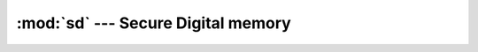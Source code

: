 :mod:`sd` --- Secure Digital memory
===================================

.. module:: sd
   :synopsis: Secure Digital memory.

.. doxygenfile:: drivers/sd.h
   :project: simba

